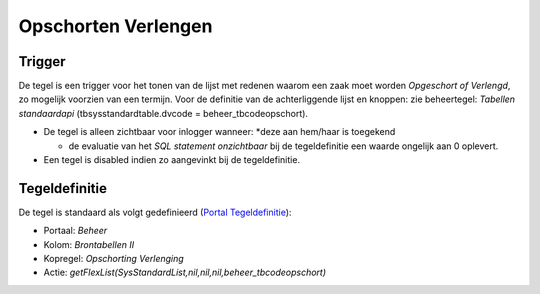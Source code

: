 Opschorten Verlengen
====================

Trigger
-------

De tegel is een trigger voor het tonen van de lijst met redenen waarom
een zaak moet worden *Opgeschort of Verlengd*, zo mogelijk voorzien van
een termijn. Voor de definitie van de achterliggende lijst en knoppen:
zie beheertegel: *Tabellen standaardapi* (tbsysstandardtable.dvcode =
beheer_tbcodeopschort).

-  De tegel is alleen zichtbaar voor inlogger wanneer: \*deze aan
   hem/haar is toegekend

   -  de evaluatie van het *SQL statement onzichtbaar* bij de
      tegeldefinitie een waarde ongelijk aan 0 oplevert.

-  Een tegel is disabled indien zo aangevinkt bij de tegeldefinitie.

Tegeldefinitie
--------------

De tegel is standaard als volgt gedefinieerd (`Portal
Tegeldefinitie </docs/instellen_inrichten/portaldefinitie/portal_tegel.md>`__):

-  Portaal: *Beheer*
-  Kolom: *Brontabellen II*
-  Kopregel: *Opschorting Verlenging*
-  Actie:
   *getFlexList(SysStandardList,nil,nil,nil,beheer_tbcodeopschort)*
